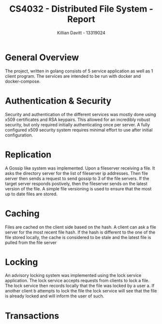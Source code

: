 #+Title: CS4032 - Distributed File System - Report
#+Author: Killian Davitt - 13319024

* General Overview
The project, written in golang consists of 5 service application as well as 1 client program.
The services are intended to be run with docker and docker-compose.
* Authentication & Security
Security and authentication of the different services was mostly done
using x509 certificates and RSA keypairs. This allowed for an
incredibly robust security, but only required initially authenticating
once per server. A fully configured x509 security system requires
minimal effort to use after initial configuration.
[[file:auth.png]]

* Replication
A Gossip like system was implemented. Upon a fileserver receiving a file. It asks the directory server for the list of fileserver ip addresses. Then file server then
sends a request to send gossip to 3 of the file servers. If the target server responds postively, then the fileserver sends on the latest version of the file. A simple
file versioning is used to ensure that the most up to date files are stored.

[[file:replication.png]]

* Caching
Files are cached on the client side based on the hash. A client can
ask a file server for the most recent file hash. If the hash is
different to the one of the file stored locally, the cache is
considered to be stale and the latest file is pulled from the file
server

[[file:caching.png]]

* Locking
An advisory locking system was implemented using the lock service
application. The lock service accepts requests from clients to lock a
file. The lock service then records locally that the file was locked
by a user a. If another client b attempts to lock the file the lock
service will see that the file is already locked and will inform the
user of such.

[[file:locking.png]]

* Transactions
